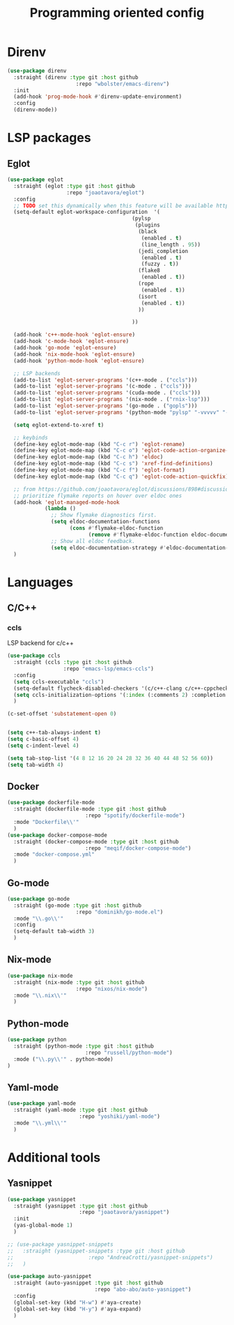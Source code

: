 #+TITLE: Programming oriented config

* Direnv
#+begin_src emacs-lisp
(use-package direnv
  :straight (direnv :type git :host github
                      :repo "wbolster/emacs-direnv")
  :init
  (add-hook 'prog-mode-hook #'direnv-update-environment)
  :config
  (direnv-mode))
#+end_src
* LSP packages
** Eglot
#+begin_src emacs-lisp
(use-package eglot
  :straight (eglot :type git :host github
                   :repo "joaotavora/eglot")
  :config
  ;; TODO set this dynamically when this feature will be available https://github.com/joaotavora/eglot/discussions/967
  (setq-default eglot-workspace-configuration  '(
                                        (pylsp
                                         (plugins
                                          (black
                                           (enabled . t)
                                           (line_length . 95))
                                          (jedi_completion
                                           (enabled . t)
                                           (fuzzy . t))
                                          (flake8
                                           (enabled . t))
                                          (rope
                                           (enabled . t))
                                          (isort
                                           (enabled . t))
                                          ))

                                        ))

  (add-hook 'c++-mode-hook 'eglot-ensure)
  (add-hook 'c-mode-hook 'eglot-ensure)
  (add-hook 'go-mode 'eglot-ensure)
  (add-hook 'nix-mode-hook 'eglot-ensure)
  (add-hook 'python-mode-hook 'eglot-ensure)

  ;; LSP backends
  (add-to-list 'eglot-server-programs '(c++-mode . ("ccls")))
  (add-to-list 'eglot-server-programs '(c-mode . ("ccls")))
  (add-to-list 'eglot-server-programs '(cuda-mode . ("ccls")))
  (add-to-list 'eglot-server-programs '(nix-mode . ("rnix-lsp")))
  (add-to-list 'eglot-server-programs '(go-mode . ("gopls")))
  (add-to-list 'eglot-server-programs '(python-mode "pylsp" "-vvvvv" "--log-file" "/tmp/log"))

  (setq eglot-extend-to-xref t)

  ;; keybinds
  (define-key eglot-mode-map (kbd "C-c r") 'eglot-rename)
  (define-key eglot-mode-map (kbd "C-c o") 'eglot-code-action-organize-imports)
  (define-key eglot-mode-map (kbd "C-c h") 'eldoc)
  (define-key eglot-mode-map (kbd "C-c s") 'xref-find-definitions)
  (define-key eglot-mode-map (kbd "C-c f") 'eglot-format)
  (define-key eglot-mode-map (kbd "C-c q") 'eglot-code-action-quickfix)

  ;; from https://github.com/joaotavora/eglot/discussions/898#discussioncomment-2609402
  ;; prioritize flymake reports on hover over eldoc ones
  (add-hook 'eglot-managed-mode-hook
            (lambda ()
              ;; Show flymake diagnostics first.
              (setq eldoc-documentation-functions
                    (cons #'flymake-eldoc-function
                          (remove #'flymake-eldoc-function eldoc-documentation-functions)))
              ;; Show all eldoc feedback.
              (setq eldoc-documentation-strategy #'eldoc-documentation-compose)))
  )

#+end_src
* Languages
** C/C++
*** ccls
LSP backend for c/c++
#+begin_src emacs-lisp
  (use-package ccls
    :straight (ccls :type git :host github
                    :repo "emacs-lsp/emacs-ccls")
    :config
    (setq ccls-executable "ccls")
    (setq-default flycheck-disabled-checkers '(c/c++-clang c/c++-cppcheck c/c++-gcc))
    (setq ccls-initialization-options '(:index (:comments 2) :completion (:detailedLabel t)))
    )

  (c-set-offset 'substatement-open 0)


  (setq c++-tab-always-indent t)
  (setq c-basic-offset 4)
  (setq c-indent-level 4)

  (setq tab-stop-list '(4 8 12 16 20 24 28 32 36 40 44 48 52 56 60))
  (setq tab-width 4)

#+end_src
** Docker
#+begin_src emacs-lisp
(use-package dockerfile-mode
  :straight (dockerfile-mode :type git :host github
                         :repo "spotify/dockerfile-mode")
  :mode "Dockerfile\\'"
  )
(use-package docker-compose-mode
  :straight (docker-compose-mode :type git :host github
                         :repo "meqif/docker-compose-mode")
  :mode "docker-compose.yml"
  )
#+end_src
** Go-mode
#+begin_src emacs-lisp
(use-package go-mode
  :straight (go-mode :type git :host github
                      :repo "dominikh/go-mode.el")
  :mode "\\.go\\'"
  :config
  (setq-default tab-width 3)
  )
#+end_src
** Nix-mode
#+begin_src emacs-lisp
(use-package nix-mode
  :straight (nix-mode :type git :host github
                      :repo "nixos/nix-mode")
  :mode "\\.nix\\'"
  )
#+end_src
** Python-mode
#+begin_src emacs-lisp
(use-package python
  :straight (python-mode :type git :host github
                         :repo "russell/python-mode")
  :mode ("\\.py\\'" . python-mode)
)
#+end_src
** Yaml-mode
#+begin_src emacs-lisp
(use-package yaml-mode
  :straight (yaml-mode :type git :host github
                       :repo "yoshiki/yaml-mode")
  :mode "\\.yml\\'"
  )
#+end_src
* Additional tools
** Yasnippet
#+begin_src emacs-lisp
(use-package yasnippet
  :straight (yasnippet :type git :host github
                       :repo "joaotavora/yasnippet")
  :init
  (yas-global-mode 1)
  )

;; (use-package yasnippet-snippets
;;   :straight (yasnippet-snippets :type git :host github
;;                        :repo "AndreaCrotti/yasnippet-snippets")
;;   )

(use-package auto-yasnippet
  :straight (auto-yasnippet :type git :host github
                            :repo "abo-abo/auto-yasnippet")
  :config
  (global-set-key (kbd "H-w") #'aya-create)
  (global-set-key (kbd "H-y") #'aya-expand)
  )
#+end_src
